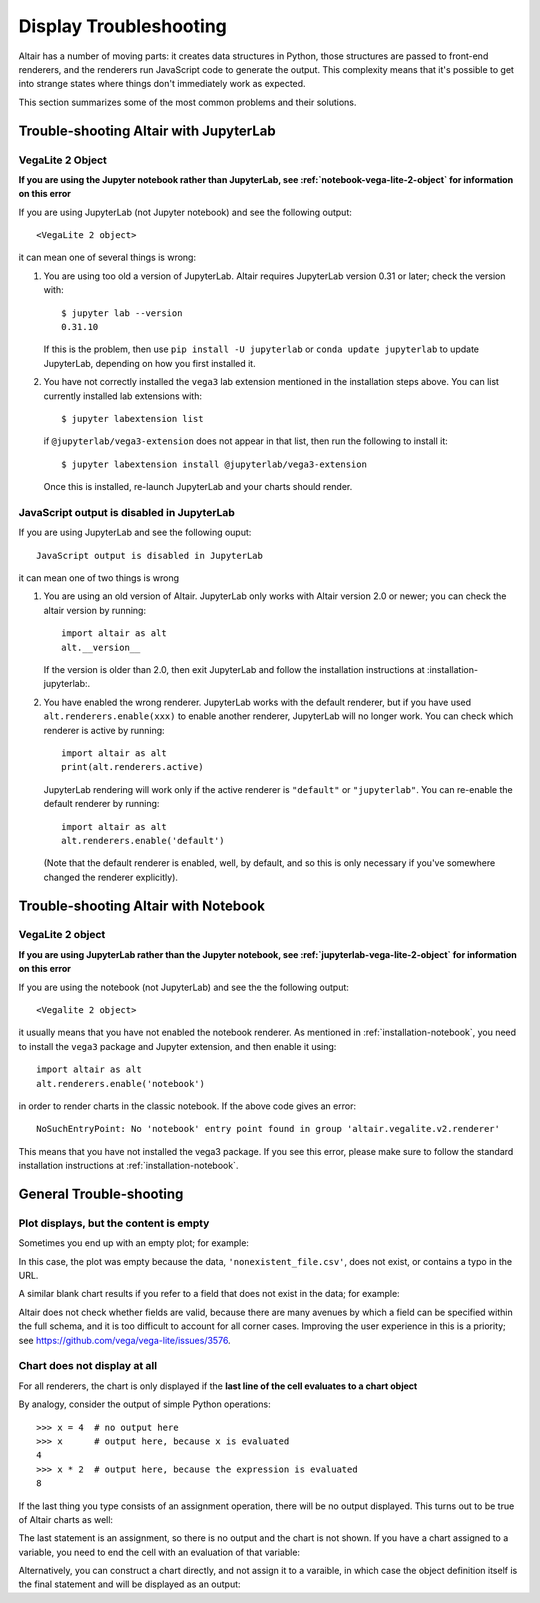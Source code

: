 .. _display-troubleshooting

Display Troubleshooting
=======================
Altair has a number of moving parts: it creates data structures in Python, those
structures are passed to front-end renderers, and the renderers run JavaScript
code to generate the output. This complexity means that it's possible to get
into strange states where things don't immediately work as expected.

This section summarizes some of the most common problems and their solutions.

.. _trouble-shooting-jupyterlab

Trouble-shooting Altair with JupyterLab
---------------------------------------

.. _jupyterlab-vega-lite-2-object

VegaLite 2 Object
~~~~~~~~~~~~~~~~~
**If you are using the Jupyter notebook rather than JupyterLab, see
:ref:`notebook-vega-lite-2-object` for information on this error**

If you are using JupyterLab (not Jupyter notebook) and see the following output::

    <VegaLite 2 object>

it can mean one of several things is wrong:

1. You are using too old a version of JupyterLab. Altair requires JupyterLab version
   0.31 or later; check the version with::

       $ jupyter lab --version
       0.31.10

   If this is the problem, then use ``pip install -U jupyterlab`` or
   ``conda update jupyterlab`` to update JupyterLab, depending on how you
   first installed it.

2. You have not correctly installed the ``vega3`` lab extension mentioned
   in the installation steps above. You can list currently installed lab
   extensions with::

       $ jupyter labextension list

   if ``@jupyterlab/vega3-extension`` does not appear in that list, then run
   the following to install it::

       $ jupyter labextension install @jupyterlab/vega3-extension

   Once this is installed, re-launch JupyterLab and your charts should render.


JavaScript output is disabled in JupyterLab
~~~~~~~~~~~~~~~~~~~~~~~~~~~~~~~~~~~~~~~~~~~

If you are using JupyterLab and see the following ouput::

    JavaScript output is disabled in JupyterLab

it can mean one of two things is wrong

1. You are using an old version of Altair. JupyterLab only works with Altair
   version 2.0 or newer; you can check the altair version by running::

       import altair as alt
       alt.__version__

   If the version is older than 2.0, then exit JupyterLab and follow the
   installation instructions at :installation-jupyterlab:.

2. You have enabled the wrong renderer. JupyterLab works with the default
   renderer, but if you have used ``alt.renderers.enable(xxx)`` to enable
   another renderer, JupyterLab will no longer work.
   You can check which renderer is active by running::

       import altair as alt
       print(alt.renderers.active)

   JupyterLab rendering will work only if the active renderer is ``"default"``
   or ``"jupyterlab"``. You can re-enable the default renderer by running::

       import altair as alt
       alt.renderers.enable('default')

   (Note that the default renderer is enabled, well, by default, and so this
   is only necessary if you've somewhere changed the renderer explicitly).


.. _trouble-shooting-jupyterlab

Trouble-shooting Altair with Notebook
-------------------------------------

.. _notebook-vega-lite-2-object

VegaLite 2 object
~~~~~~~~~~~~~~~~~
**If you are using JupyterLab rather than the Jupyter notebook, see
:ref:`jupyterlab-vega-lite-2-object` for information on this error**

If you are using the notebook (not JupyterLab) and see the the following output::

    <Vegalite 2 object>

it usually means that you have not enabled the notebook renderer. As mentioned
in :ref:`installation-notebook`, you need to install the ``vega3`` package and
Jupyter extension, and then enable it using::

    import altair as alt
    alt.renderers.enable('notebook')

in order to render charts in the classic notebook. If the above code gives an
error::

    NoSuchEntryPoint: No 'notebook' entry point found in group 'altair.vegalite.v2.renderer'

This means that you have not installed the vega3 package. If you see this error,
please make sure to follow the standard installation instructions at
:ref:`installation-notebook`.

.. _trouble-shooting-general

General Trouble-shooting
------------------------

Plot displays, but the content is empty
~~~~~~~~~~~~~~~~~~~~~~~~~~~~~~~~~~~~~~~
Sometimes you end up with an empty plot; for example:

.. altair-plot::

    import altair as alt

    alt.Chart('nonexistent_file.csv').mark_line().encode(
        x='x:Q',
        y='y:Q',
    )

In this case, the plot was empty because the data, ``'nonexistent_file.csv'``,
does not exist, or contains a typo in the URL.

A similar blank chart results if you refer to a field that does not exist
in the data; for example:

.. altair-plot::

   import pandas as pd

   data = pd.DataFrame({'x': [1, 2, 3],
                        'y': [3, 1, 4]})

   alt.Chart(data).mark_point().encode(
       x='x:Q',
       y='y:Q',
       color='color:Q'  # <-- this field does not exist in the data!
   )

Altair does not check whether fields are valid, because there are many avenues
by which a field can be specified within the full schema, and it is too difficult
to account for all corner cases. Improving the user experience in this is a
priority; see https://github.com/vega/vega-lite/issues/3576.

Chart does not display at all
~~~~~~~~~~~~~~~~~~~~~~~~~~~~~
For all renderers, the chart is only displayed if the **last line of the cell
evaluates to a chart object**

By analogy, consider the output of simple Python operations::

    >>> x = 4  # no output here
    >>> x      # output here, because x is evaluated
    4
    >>> x * 2  # output here, because the expression is evaluated
    8

If the last thing you type consists of an assignment operation, there will be no
output displayed. This turns out to be true of Altair charts as well:

.. altair-plot::
    :output: none

    import altair as alt
    from vega_datasets import data
    cars = data.cars.url

    chart = alt.Chart(cars).mark_point().encode(
        x='Horsepower:Q',
        y='Miles_per_Gallon:Q',
        color='Origin:N',
    )

The last statement is an assignment, so there is no output and the chart is not
shown. If you have a chart assigned to a variable, you need to end the cell with
an evaluation of that variable:

.. altair-plot::

    chart = alt.Chart(cars).mark_point().encode(
        x='Horsepower:Q',
        y='Miles_per_Gallon:Q',
        color='Origin:N',
    )

    chart

Alternatively, you can construct a chart directly, and not assign it to a varaible,
in which case the object definition itself is the final statement and will be
displayed as an output:

.. altair-plot::

    alt.Chart(cars).mark_point().encode(
        x='Horsepower:Q',
        y='Miles_per_Gallon:Q',
        color='Origin:N',
    )

